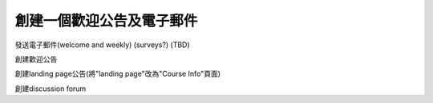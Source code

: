 
****************************************
創建一個歡迎公告及電子郵件
****************************************


發送電子郵件(welcome and weekly) (surveys?) (TBD)
 
創建歡迎公告
 
創建landing page公告(將"landing page"改為"Course Info"頁面)
  
創建discussion forum
